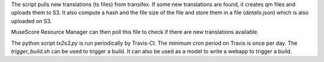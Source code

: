 The script pulls new translations (ts files) from transifex. If some new translations are found,
it creates qm files and uploads them to S3.
It also compute a hash and the file size of the file and store them in a file (`details.json`) which is also uploaded on S3.

MuseScore Resource Manager can then poll this file to check if there are new translations available.


The python script `tx2s3.py` is run periodically by Travis-CI. The minimum cron period on Travis is once per day.
The `trigger_build.sh` can be used to trigger a build. It can also be used as a model to write a webapp to trigger a build.
